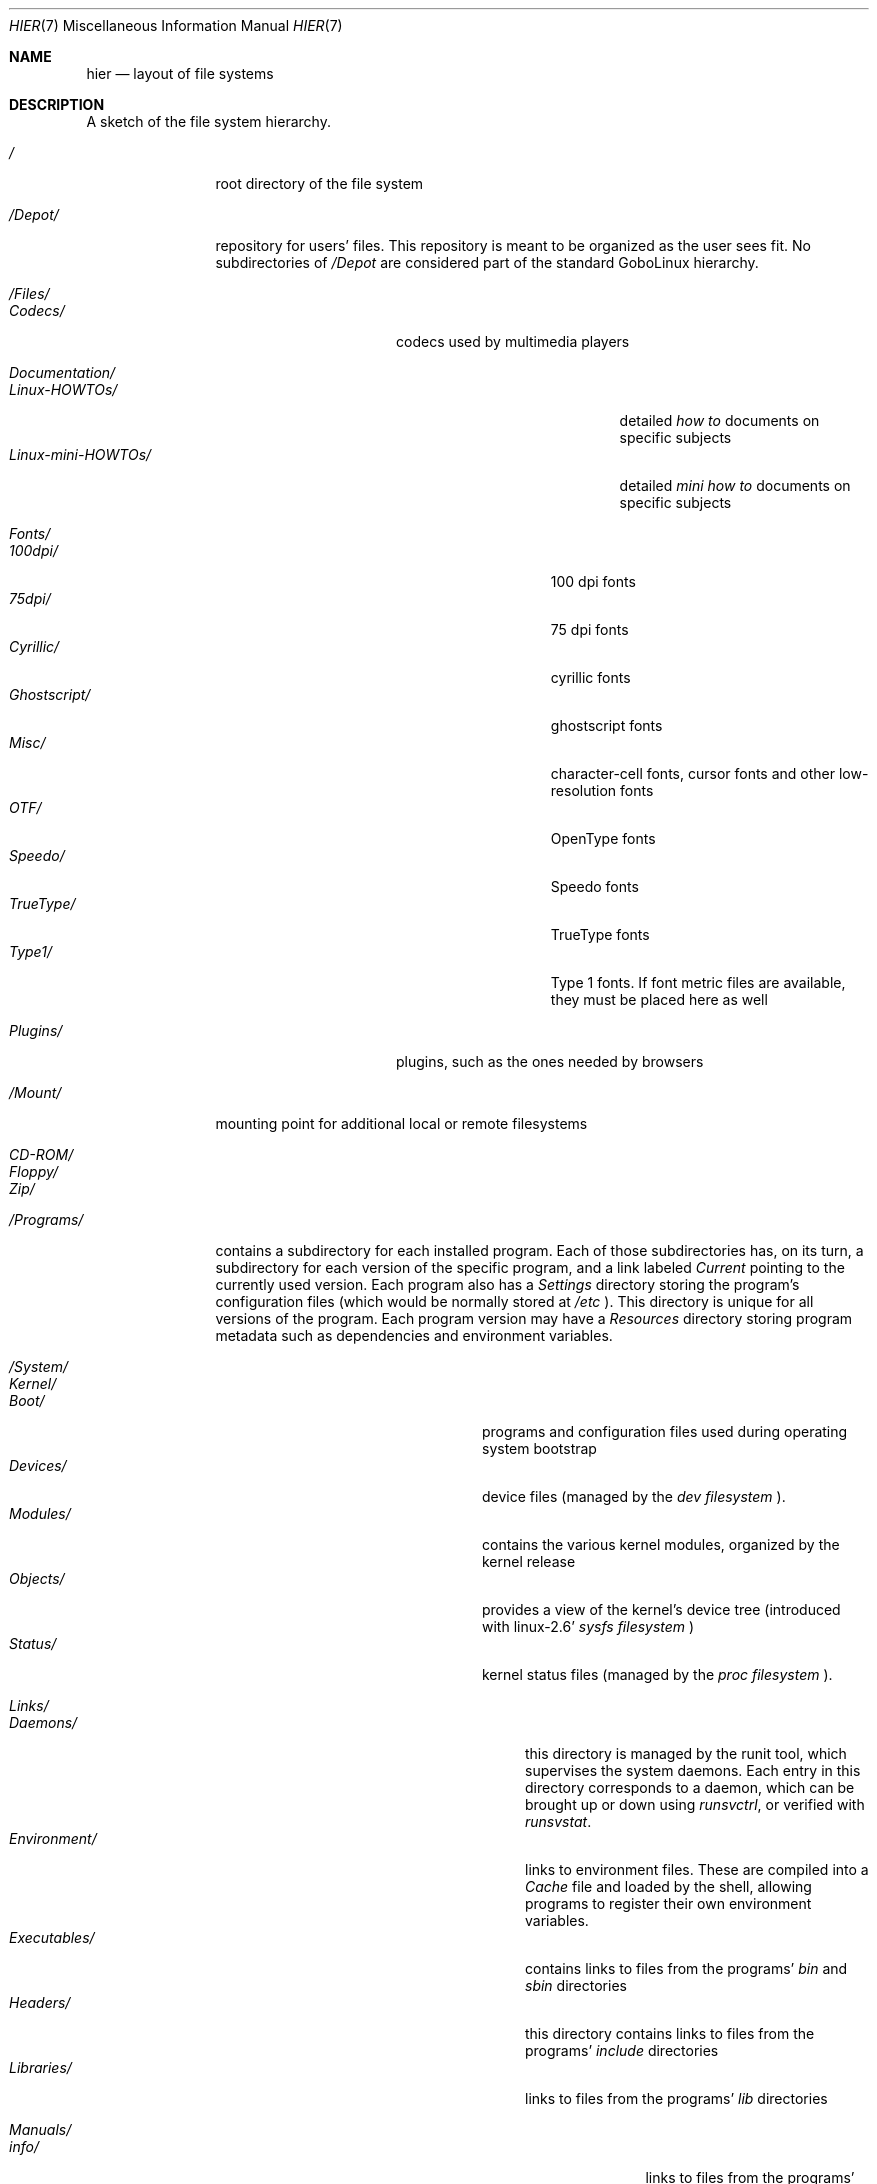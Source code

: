 .\"This man page was created by Fibo, assistant to Gobo. 
.Dd April 21, 2003
.Dt HIER 7
.Os GoboLinux
.Sh NAME
.Nm hier
.Nd layout of file systems

.Sh DESCRIPTION
A sketch of the file system hierarchy. 



\" --------------- / directory --------------- 
.Bl -tag -width "/Programs/"
.It Pa /
root directory of the file system

\" --------------- /Depot directory --------------- 
.It Pa /Depot/
repository for users' files. This repository is meant to be organized as the user sees fit. 
No subdirectories of 
.Em "/Depot"
are considered part of the standard GoboLinux hierarchy.


\" --------------- /Files directory --------------- 
.It Pa /Files/
.Pp
.Bl -tag -width "Documentation/" -compact
.It Pa Codecs/
codecs used by multimedia players


\" --------------- /Files/Documentation directory --------------- 
.It Pa Documentation/
.Pp
.Bl -tag -width "Linux-mini-HOWTOs/" -compact
.It Pa Linux-HOWTOs/
detailed
.Em how to
documents on specific subjects
.It Pa Linux-mini-HOWTOs/
detailed
.Em mini how to
documents on specific subjects
.El

\" --------------- /Files/Fonts directory --------------- 
.It Pa Fonts/
.Pp
.Bl -tag -width "Ghostscript/" -compact
.It Pa 100dpi/
100 dpi fonts
.It Pa 75dpi/
75 dpi fonts
.It Pa Cyrillic/
cyrillic fonts
.It Pa Ghostscript/
ghostscript fonts
.It Pa Misc/
character-cell fonts, cursor fonts and other low-resolution fonts
.It Pa OTF/
OpenType fonts
.It Pa Speedo/
Speedo fonts
.It Pa TrueType/
TrueType fonts
.It Pa Type1/
Type 1 fonts. If font metric files are available, they must be placed here as well
.El

\" --------------- back to /Files directory --------------- 
.It Pa Plugins/
plugins, such as the ones needed by browsers
.El


\" --------------- /Mount directory --------------- 
.It Pa /Mount/
mounting point for additional local or remote filesystems
.Pp
.Bl -tag -width "Floppy/" -compact
.It Pa CD-ROM/
.It Pa Floppy/
.It Pa Zip/
.El


\" --------------- /Programs directory --------------- 
.It Pa /Programs/
contains a subdirectory for each installed program. Each of those subdirectories has, on its turn, 
a subdirectory for each version of the specific program, and a link labeled 
.Em Current 
pointing to the currently used version. Each program also has a 
.Em Settings 
directory storing the program's configuration files (which would be normally stored at 
.Em /etc
). This directory is unique for all versions of the program. Each program version may have a
.Em Resources
directory storing program metadata such as dependencies and environment variables.


\" --------------- /System directory --------------- 
.It Pa /System/
.Pp
.Bl -tag -width "Executables/" -compact

\" --------------- /System/Kernel directory --------------- 
.It Pa Kernel/
.Pp
.Bl -tag -width "Devices/" -compact
.It Pa Boot/
programs and configuration files used during operating system bootstrap
.It Pa Devices/
device files (managed by the 
.Em "dev filesystem"
).
.It Pa Modules/
contains the various kernel modules, organized by the kernel release
.It Pa Objects/
provides a view of the kernel's device tree (introduced with linux-2.6' 
.Em "sysfs filesystem"
)
.It Pa Status/
kernel status files (managed by the
.Em "proc filesystem"
).
.El

\" --------------- /System/Links directory --------------- 
.It Pa Links/
.Pp
.Bl -tag -width "Executables/" -compact
.It Pa Daemons/
this directory is managed by the runit tool, which supervises the
system daemons. Each entry in this directory corresponds to
a daemon, which can be brought up or down using 
.Em "runsvctrl",
or verified with 
.Em "runsvstat".
.It Pa Environment/
links to environment files. These are compiled into a 
.Em "Cache"
file and loaded by the shell, allowing programs to register their own
environment variables.
.It Pa Executables/
contains links to files from the programs'
.Em "bin"
and
.Em "sbin"
directories
.It Pa Headers/
this directory contains links to files from the programs'
.Em "include"
directories
.It Pa Libraries/
links to files from the programs'
.Em "lib"
directories

\" --------------- /System/Links/Manuals directory --------------- 
.It Pa Manuals/
.Pp
.Bl -tag -width "man{1-9}/" -compact
.It Pa info/
links to files from the programs'
.Em "info"
directories
.It Pa man{1-9}/
links to files from the programs'
.Em "man{1-9}"
directories
.El
.It Pa Shared/
links to files from the programs'
.Em "share"
directories
.El

\" --------------- /System/Settings directory --------------- 
.It Pa Settings/
configuration files and links to files from
.Em "Settings"
directory
.Pp
.Bl -tag -width "BootScripts/" -compact
.It Pa BootScripts/
scripts used during system boot. Actually, this is a symlink to
.Em "Settings/BootScripts/" 
on 
.Em "/Programs/BootScripts"
.El

\" --------------- back to /System directory --------------- 
.It Pa Variable/
multi-purpose log, temporary, transient and spool files
.Pp
.Bl -tag -width "tmp/" -compact
.It Pa tmp/
temporary files
.El
.El


\" --------------- /Users directory --------------- 
.It Pa Users/
personal areas for users
.El


.Sh NOTES
Compatibility with the UNIX legacy is obtained through creation of extra links not 
present in the tree shown above, such as:
.Bl -compact
.It
.Em ""
.It
.Em "/bin  -> /System/Links/Executables,"
.It
.Em "/dev  -> /System/Status,"
.It
.Em "/etc  -> /System/Settings,"
.It
.Em "/lib  -> /System/Links/Libraries,"
.It
.Em "/proc -> /System/Status,"
.It
.Em "/sbin -> /System/Links/Executables,"
.It
.EM "/sys  -> /System/Kernel/Objects,"
.It
.Em "/tmp  -> /System/Variable/tmp,"
and
.It
.Em "/var  -> /System/Variable,"
.It
.Em ""
.El
mirroring the GoboLinux tree into the UNIX tree. These symbolic links and the
.Em "/usr"
directory are gracefully handled by 
.Xr gobohide 8
.

.Sh "SEE ALSO"
gobohide(8), runint(8).
